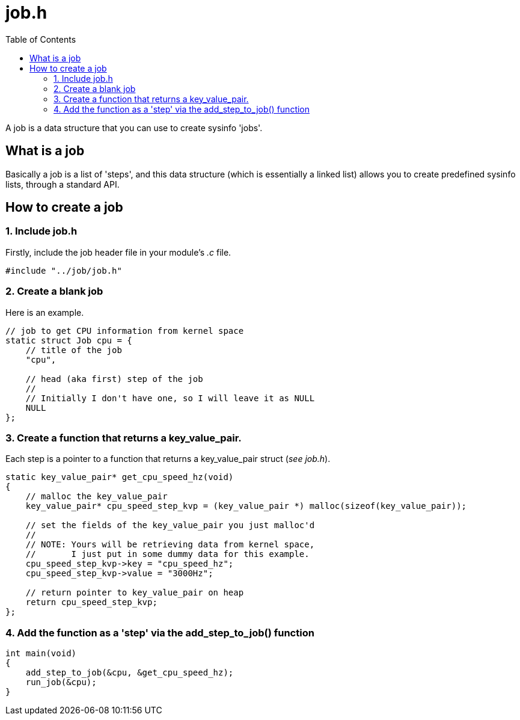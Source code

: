 = job.h
:toc:

A job is a data structure that you can use to create sysinfo 'jobs'.

== What is a job

Basically a job is a list of 'steps', and this data structure (which is essentially a linked list) allows you to create predefined sysinfo lists, through a standard API.

== How to create a job

=== 1. Include job.h

Firstly, include the job header file in your module's _.c_ file.

[source, c]
----
#include "../job/job.h"
----

=== 2. Create a blank job

Here is an example.

[source, c]
----
// job to get CPU information from kernel space
static struct Job cpu = {
    // title of the job 
    "cpu",

    // head (aka first) step of the job
    //
    // Initially I don't have one, so I will leave it as NULL
    NULL
};
----

=== 3. Create a function that returns a key_value_pair.

Each step is a pointer to a function that returns a key_value_pair struct (_see job.h_).

[source, c]
----
static key_value_pair* get_cpu_speed_hz(void)
{
    // malloc the key_value_pair
    key_value_pair* cpu_speed_step_kvp = (key_value_pair *) malloc(sizeof(key_value_pair));

    // set the fields of the key_value_pair you just malloc'd
    //
    // NOTE: Yours will be retrieving data from kernel space,
    //       I just put in some dummy data for this example.
    cpu_speed_step_kvp->key = "cpu_speed_hz";
    cpu_speed_step_kvp->value = "3000Hz";

    // return pointer to key_value_pair on heap
    return cpu_speed_step_kvp;
};
----

=== 4. Add the function as a 'step' via the add_step_to_job() function

[source, c]
----
int main(void)
{
    add_step_to_job(&cpu, &get_cpu_speed_hz);
    run_job(&cpu);
}
----